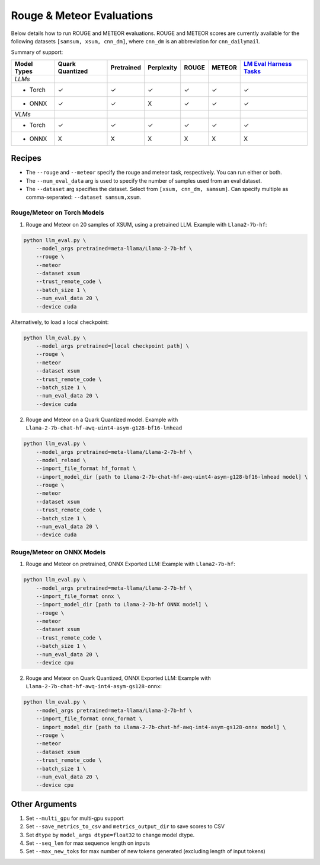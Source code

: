 Rouge & Meteor Evaluations
==========================

Below details how to run ROUGE and METEOR evaluations. ROUGE and METEOR
scores are currently available for the following datasets
``[samsum, xsum, cnn_dm]``, where ``cnn_dm`` is an abbreviation for
``cnn_dailymail``.

Summary of support:

+---------+-----------+------------+------------+---------+---------+---------+
| Model   | Quark     | Pretrained | Perplexity | ROUGE   | METEOR  | `LM     |
| Types   | Quantized |            |            |         |         | Eval    |
|         |           |            |            |         |         | Harness |
|         |           |            |            |         |         | Tasks   |
|         |           |            |            |         |         | <ht     |
|         |           |            |            |         |         | tps://g |
|         |           |            |            |         |         | ithub.c |
|         |           |            |            |         |         | om/Eleu |
|         |           |            |            |         |         | therAI/ |
|         |           |            |            |         |         | lm-eval |
|         |           |            |            |         |         | uation- |
|         |           |            |            |         |         | harness |
|         |           |            |            |         |         | /tree/m |
|         |           |            |            |         |         | ain>`__ |
+=========+===========+============+============+=========+=========+=========+
| *LLMs*  |           |            |            |         |         |         |
+---------+-----------+------------+------------+---------+---------+---------+
| - Torch | ✓         | ✓          | ✓          | ✓       | ✓       | ✓       |
+---------+-----------+------------+------------+---------+---------+---------+
| - ONNX  | ✓         | ✓          | X          | ✓       | ✓       | ✓       |
+---------+-----------+------------+------------+---------+---------+---------+
| *VLMs*  |           |            |            |         |         |         |
+---------+-----------+------------+------------+---------+---------+---------+
| - Torch | ✓         | ✓          | ✓          | ✓       | ✓       | ✓       |
+---------+-----------+------------+------------+---------+---------+---------+
| - ONNX  | X         | X          | X          | X       | X       | X       |
+---------+-----------+------------+------------+---------+---------+---------+

Recipes
-------

-  The ``--rouge`` and ``--meteor`` specify the rouge and meteor task,
   respectively. You can run either or both.
-  The ``--num_eval_data`` arg is used to specify the number of samples
   used from an eval dataset.
-  The ``--dataset`` arg specifies the dataset. Select from
   ``[xsum, cnn_dm, samsum]``. Can specify multiple as comma-seperated:
   ``--dataset samsum,xsum``.

Rouge/Meteor on Torch Models
~~~~~~~~~~~~~~~~~~~~~~~~~~~~

1. Rouge and Meteor on 20 samples of XSUM, using a pretrained LLM.
   Example with ``Llama2-7b-hf``:

.. code:: bash

     python llm_eval.py \
         --model_args pretrained=meta-llama/Llama-2-7b-hf \
         --rouge \
         --meteor
         --dataset xsum
         --trust_remote_code \
         --batch_size 1 \
         --num_eval_data 20 \
         --device cuda

Alternatively, to load a local checkpoint:

.. code:: bash

     python llm_eval.py \
         --model_args pretrained=[local checkpoint path] \
         --rouge \
         --meteor
         --dataset xsum
         --trust_remote_code \
         --batch_size 1 \
         --num_eval_data 20 \
         --device cuda

2. Rouge and Meteor on a Quark Quantized model. Example with
   ``Llama-2-7b-chat-hf-awq-uint4-asym-g128-bf16-lmhead``

.. code:: bash

     python llm_eval.py \
         --model_args pretrained=meta-llama/Llama-2-7b-hf \
         --model_reload \
         --import_file_format hf_format \
         --import_model_dir [path to Llama-2-7b-chat-hf-awq-uint4-asym-g128-bf16-lmhead model] \
         --rouge \
         --meteor
         --dataset xsum
         --trust_remote_code \
         --batch_size 1 \
         --num_eval_data 20 \
         --device cuda

Rouge/Meteor on ONNX Models
~~~~~~~~~~~~~~~~~~~~~~~~~~~

1. Rouge and Meteor on pretrained, ONNX Exported LLM: Example with
   ``Llama2-7b-hf``:

.. code:: bash

     python llm_eval.py \
         --model_args pretrained=meta-llama/Llama-2-7b-hf \
         --import_file_format onnx \
         --import_model_dir [path to Llama-2-7b-hf ONNX model] \
         --rouge \
         --meteor
         --dataset xsum
         --trust_remote_code \
         --batch_size 1 \
         --num_eval_data 20 \
         --device cpu

2. Rouge and Meteor on Quark Quantized, ONNX Exported LLM: Example with
   ``Llama-2-7b-chat-hf-awq-int4-asym-gs128-onnx``:

.. code:: bash

     python llm_eval.py \
         --model_args pretrained=meta-llama/Llama-2-7b-hf \
         --import_file_format onnx_format \
         - import_model_dir [path to Llama-2-7b-chat-hf-awq-int4-asym-gs128-onnx model] \
         --rouge \
         --meteor
         --dataset xsum
         --trust_remote_code \
         --batch_size 1 \
         --num_eval_data 20 \
         --device cpu

Other Arguments
---------------

1. Set ``--multi_gpu`` for multi-gpu support
2. Set ``--save_metrics_to_csv`` and ``metrics_output_dir`` to save
   scores to CSV
3. Set ``dtype`` by ``model_args dtype=float32`` to change model dtype.
4. Set ``--seq_len`` for max sequence length on inputs
5. Set ``--max_new_toks`` for max number of new tokens generated
   (excluding length of input tokens)

.. raw:: html

   <!--
   ## License
   Copyright (C) 2023, Advanced Micro Devices, Inc. All rights reserved. SPDX-License-Identifier: MIT
   -->
